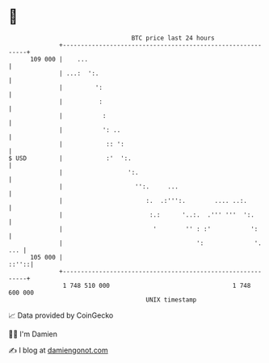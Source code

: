 * 👋

#+begin_example
                                     BTC price last 24 hours                    
                 +------------------------------------------------------------+ 
         109 000 |    ...                                                     | 
                 | ...:  ':.                                                  | 
                 |         ':                                                 | 
                 |          :                                                 | 
                 |           :                                                | 
                 |           ': ..                                            | 
                 |            :: ':                                           | 
   $ USD         |            :'  ':.                                         | 
                 |                  ':.                                       | 
                 |                    '':.     ...                            | 
                 |                       :.  .:''':.        .... ..:.         | 
                 |                        :.:      '..:.  .''' '''  ':.       | 
                 |                         '        '' : :'           ':      | 
                 |                                     ':              '. ... | 
         105 000 |                                                      ::''::| 
                 +------------------------------------------------------------+ 
                  1 748 510 000                                  1 748 600 000  
                                         UNIX timestamp                         
#+end_example
📈 Data provided by CoinGecko

🧑‍💻 I'm Damien

✍️ I blog at [[https://www.damiengonot.com][damiengonot.com]]
